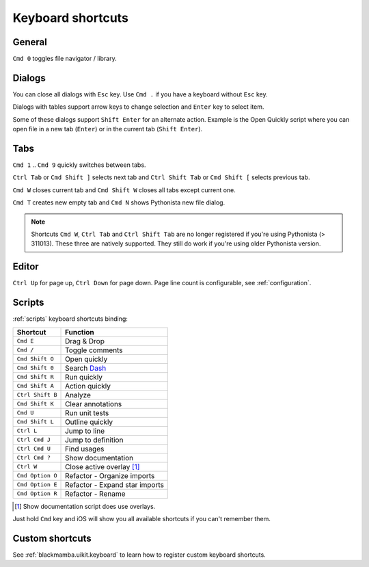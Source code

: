 .. _shortcuts:

##################
Keyboard shortcuts
##################

General
=======

``Cmd 0`` toggles file navigator / library.


Dialogs
=======

You can close all dialogs with ``Esc`` key. Use ``Cmd .`` if you have a keyboard without
``Esc`` key.

Dialogs with tables support arrow keys to change selection and ``Enter`` key to select item.

Some of these dialogs support ``Shift Enter`` for an alternate action.
Example is the Open Quickly script where you can open file in a new tab (``Enter``)
or in the current tab (``Shift Enter``).


Tabs
====

``Cmd 1`` .. ``Cmd 9`` quickly switches between tabs.

``Ctrl Tab`` or ``Cmd Shift ]`` selects next tab and
``Ctrl Shift Tab`` or ``Cmd Shift [`` selects previous tab.

``Cmd W`` closes current tab and ``Cmd Shift W`` closes all tabs except
current one.

``Cmd T`` creates new empty tab and ``Cmd N`` shows Pythonista new file
dialog.

.. note:: Shortcuts ``Cmd W``, ``Ctrl Tab`` and ``Ctrl Shift Tab`` are no longer
    registered if you're using Pythonista (> 311013). These three are natively
    supported. They still do work if you're using older Pythonista version.


Editor
======

``Ctrl Up`` for page up, ``Ctrl Down`` for page down. Page
line count is configurable, see :ref:`configuration`.


Scripts
=======

:ref:`scripts` keyboard shortcuts binding:

================  ========
Shortcut          Function
================  ========
``Cmd E``         Drag & Drop
``Cmd /``         Toggle comments
``Cmd Shift O``   Open quickly
``Cmd Shift 0``   Search `Dash <https://kapeli.com/dash_ios>`_
``Cmd Shift R``   Run quickly
``Cmd Shift A``   Action quickly
``Ctrl Shift B``  Analyze
``Cmd Shift K``   Clear annotations
``Cmd U``         Run unit tests
``Cmd Shift L``   Outline quickly
``Ctrl L``        Jump to line
``Ctrl Cmd J``    Jump to definition
``Ctrl Cmd U``    Find usages
``Ctrl Cmd ?``    Show documentation
``Ctrl W``        Close active overlay [#f1]_
``Cmd Option O``  Refactor - Organize imports
``Cmd Option E``  Refactor - Expand star imports
``Cmd Option R``  Refactor - Rename
================  ========

.. [#f1] Show documentation script does use overlays.

Just hold ``Cmd`` key and iOS will show you all available shortcuts
if you can't remember them.


Custom shortcuts
================

See :ref:`blackmamba.uikit.keyboard` to learn how to register custom keyboard shortcuts.
